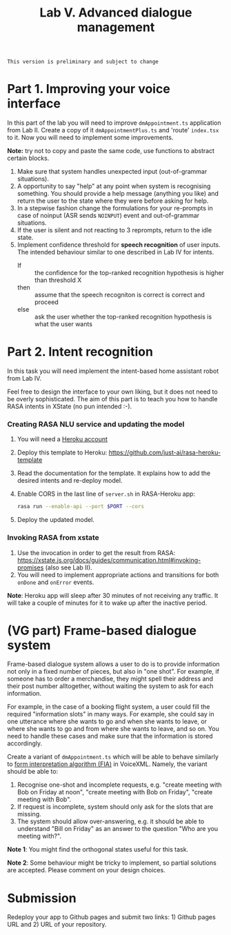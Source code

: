 #+OPTIONS: toc:t num:nil
#+TITLE: Lab V. Advanced dialogue management

#+BEGIN_EXAMPLE
This version is preliminary and subject to change
#+END_EXAMPLE

* Part 1. Improving your voice interface
In this part of the lab you will need to improve ~dmAppointment.ts~
application from Lab II. Create a copy of it ~dmAppointmentPlus.ts~ and
'route' ~index.tsx~ to it. Now you will need to implement some
improvements.

*Note:* try not to copy and paste the same code, use functions to abstract
certain blocks.

1. Make sure that system handles unexpected input (out-of-grammar situations). 
2. A opportunity to say "help" at any point when system is recognising
   something. You should provide a help message (anything you like)
   and return the user to the state where they were before asking for
   help.
3. In a stepwise fashion change the formulations for your re-prompts
   in case of noinput (ASR sends ~NOINPUT~) event and out-of-grammar
   situations.
4. If the user is silent and not reacting to 3 reprompts, return to
   the idle state.
5. Implement confidence threshold for *speech recognition* of user
   inputs. The intended behaviour similar to one described in Lab IV
   for intents.
   - If :: the confidence for the top-ranked recognition hypothesis is
     higher than threshold X
   - then ::  assume that the speech recogniton is correct is correct
     and proceed
   - else :: ask the user whether the top-ranked recognition
     hypothesis is what the user wants

* Part 2. Intent recognition
In this task you will need implement the intent-based home assistant
robot from Lab IV.

Feel free to design the interface to your own liking, but it does not
need to be overly sophisticated. The aim of this part is to teach you
how to handle RASA intents in XState (no pun intended :-).

*** Creating RASA NLU service and updating the model
1. You will need a [[https://www.heroku.com/home][Heroku account]]
2. Deploy this template to Heroku:
   https://github.com/just-ai/rasa-heroku-template
3. Read the documentation for the template. It explains how to add the
   desired intents and re-deploy model.
4.  Enable CORS in the last line of ~server.sh~ in RASA-Heroku app:
    #+begin_src sh
    rasa run --enable-api --port $PORT --cors
    #+end_src
4. Deploy the updated model.

*** Invoking RASA from xstate
1. Use the invocation in order to get the result from RASA:
   https://xstate.js.org/docs/guides/communication.html#invoking-promises
   (also see Lab II).
2. You will need to implement appropriate actions and transitions for
   both ~onDone~ and ~onError~ events.

*Note*: Heroku app will sleep after 30 minutes of not receiving any
traffic. It will take a couple of minutes for it to wake up after the
inactive period.

 




* (VG part) Frame-based dialogue system
Frame-based dialogue system allows a user to do is to provide
information not only in a fixed number of pieces, but also in "one
shot". For example, if someone has to order a merchandise, they might
spell their address and their post number alltogether, without waiting
the system to ask for each information.

For example, in the case of a booking flight system, a user could fill
the required "information slots" in many ways. For example, she could
say in one utterance where she wants to go and when she wants to
leave, or where she wants to go and from where she wants to leave, and
so on. You need to handle these cases and make sure that the
information is stored accordingly.

Create a variant of ~dmAppointment.ts~ which will be able to behave
similarly to [[https://www.w3.org/TR/voicexml20/#dml2.1.6][form interpretation algorithm (FIA)]] in VoiceXML. Namely, the
variant should be able to:
1. Recognise one-shot and incomplete requests, e.g. "create meeting
   with Bob on Friday at noon", "create meeting with Bob on Friday",
   "create meeting with Bob".
2. If request is incomplete, system should only ask for the slots that
   are missing. 
3. The system should allow over-answering, e.g. it should be able to
   understand "Bill on Friday" as an answer to the question "Who are
   you meeting with?".

*Note 1*: You might find the orthogonal states useful for this task.

*Note 2*: Some behaviour might be tricky to implement, so partial
solutions are accepted. Please comment on your design choices.

* Submission
Redeploy your app to Github pages and submit two links: 1) Github
pages URL and 2) URL of your repository.

